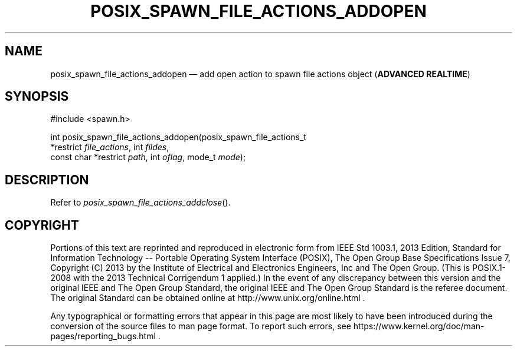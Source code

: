 '\" et
.TH POSIX_SPAWN_FILE_ACTIONS_ADDOPEN "3" 2013 "IEEE/The Open Group" "POSIX Programmer's Manual"

.SH NAME
posix_spawn_file_actions_addopen
\(em add open action to spawn file actions object
(\fBADVANCED REALTIME\fP)
.SH SYNOPSIS
.LP
.nf
#include <spawn.h>
.P
int posix_spawn_file_actions_addopen(posix_spawn_file_actions_t
    *restrict \fIfile_actions\fP, int \fIfildes\fP,
    const char *restrict \fIpath\fP, int \fIoflag\fP, mode_t \fImode\fP);
.fi
.SH DESCRIPTION
Refer to
.IR "\fIposix_spawn_file_actions_addclose\fR\^(\|)".
.SH COPYRIGHT
Portions of this text are reprinted and reproduced in electronic form
from IEEE Std 1003.1, 2013 Edition, Standard for Information Technology
-- Portable Operating System Interface (POSIX), The Open Group Base
Specifications Issue 7, Copyright (C) 2013 by the Institute of
Electrical and Electronics Engineers, Inc and The Open Group.
(This is POSIX.1-2008 with the 2013 Technical Corrigendum 1 applied.) In the
event of any discrepancy between this version and the original IEEE and
The Open Group Standard, the original IEEE and The Open Group Standard
is the referee document. The original Standard can be obtained online at
http://www.unix.org/online.html .

Any typographical or formatting errors that appear
in this page are most likely
to have been introduced during the conversion of the source files to
man page format. To report such errors, see
https://www.kernel.org/doc/man-pages/reporting_bugs.html .
